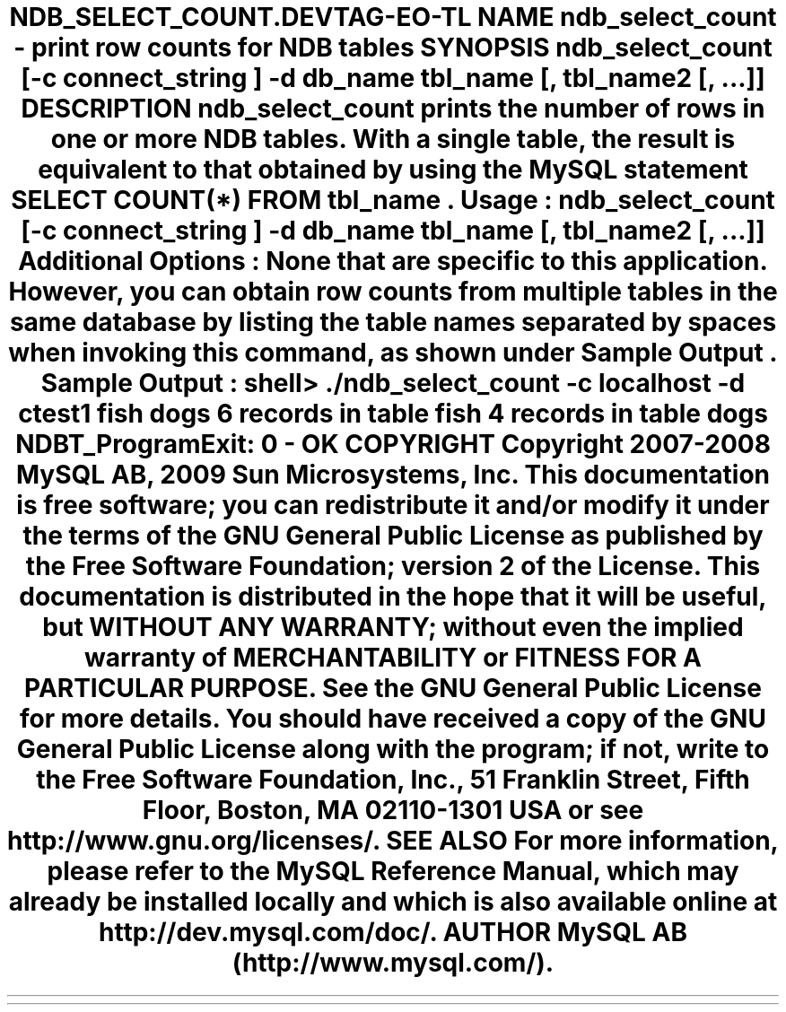 .\"     Title: \fBndb_select_count\fR
.\"    Author: 
.\" Generator: DocBook XSL Stylesheets v1.70.1 <http://docbook.sf.net/>
.\"      Date: 01/29/2009
.\"    Manual: MySQL Database System
.\"    Source: MySQL 5.0
.\"
.TH "\fBNDB_SELECT_COUNT\\" "1" "01/29/2009" "MySQL 5.0" "MySQL Database System"
.\" disable hyphenation
.nh
.\" disable justification (adjust text to left margin only)
.ad l
.SH "NAME"
ndb_select_count \- print row counts for NDB tables
.SH "SYNOPSIS"
.HP 76
\fBndb_select_count [\-c \fR\fB\fIconnect_string\fR\fR\fB] \-d\fR\fB\fIdb_name\fR\fR\fB \fR\fB\fItbl_name\fR\fR\fB[, \fR\fB\fItbl_name2\fR\fR\fB[, ...]]\fR
.SH "DESCRIPTION"
.PP
\fBndb_select_count\fR
prints the number of rows in one or more
NDB
tables. With a single table, the result is equivalent to that obtained by using the MySQL statement
SELECT COUNT(*) FROM \fItbl_name\fR.
.PP
\fBUsage\fR:
.sp
.RS 3n
.nf
ndb_select_count [\-c \fIconnect_string\fR] \-d\fIdb_name\fR \fItbl_name\fR[, \fItbl_name2\fR[, ...]]
.fi
.RE
.PP
\fBAdditional Options\fR: None that are specific to this application. However, you can obtain row counts from multiple tables in the same database by listing the table names separated by spaces when invoking this command, as shown under
\fBSample Output\fR.
.PP
\fBSample Output\fR:
.sp
.RS 3n
.nf
shell> \fB./ndb_select_count \-c localhost \-d ctest1 fish dogs\fR
6 records in table fish
4 records in table dogs
NDBT_ProgramExit: 0 \- OK
.fi
.RE
.SH "COPYRIGHT"
.PP
Copyright 2007\-2008 MySQL AB, 2009 Sun Microsystems, Inc.
.PP
This documentation is free software; you can redistribute it and/or modify it under the terms of the GNU General Public License as published by the Free Software Foundation; version 2 of the License.
.PP
This documentation is distributed in the hope that it will be useful, but WITHOUT ANY WARRANTY; without even the implied warranty of MERCHANTABILITY or FITNESS FOR A PARTICULAR PURPOSE. See the GNU General Public License for more details.
.PP
You should have received a copy of the GNU General Public License along with the program; if not, write to the Free Software Foundation, Inc., 51 Franklin Street, Fifth Floor, Boston, MA 02110\-1301 USA or see http://www.gnu.org/licenses/.
.SH "SEE ALSO"
For more information, please refer to the MySQL Reference Manual,
which may already be installed locally and which is also available
online at http://dev.mysql.com/doc/.
.SH AUTHOR
MySQL AB (http://www.mysql.com/).
